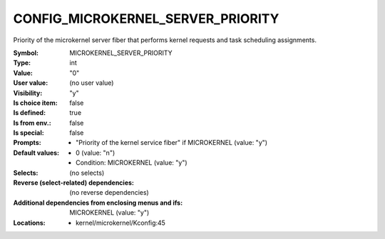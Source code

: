 
.. _CONFIG_MICROKERNEL_SERVER_PRIORITY:

CONFIG_MICROKERNEL_SERVER_PRIORITY
##################################


Priority of the microkernel server fiber that performs
kernel requests and task scheduling assignments.



:Symbol:           MICROKERNEL_SERVER_PRIORITY
:Type:             int
:Value:            "0"
:User value:       (no user value)
:Visibility:       "y"
:Is choice item:   false
:Is defined:       true
:Is from env.:     false
:Is special:       false
:Prompts:

 *  "Priority of the kernel service fiber" if MICROKERNEL (value: "y")
:Default values:

 *  0 (value: "n")
 *   Condition: MICROKERNEL (value: "y")
:Selects:
 (no selects)
:Reverse (select-related) dependencies:
 (no reverse dependencies)
:Additional dependencies from enclosing menus and ifs:
 MICROKERNEL (value: "y")
:Locations:
 * kernel/microkernel/Kconfig:45